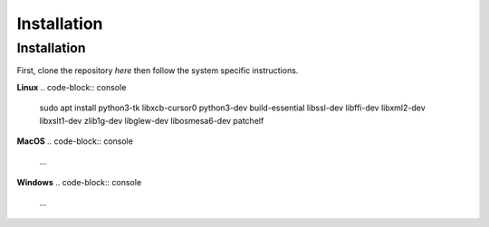 Installation
=====

.. _installation:

Installation
------------

First, clone the repository `here` then
follow the system specific instructions.

**Linux**
.. code-block:: console

   sudo apt install python3-tk libxcb-cursor0 python3-dev build-essential libssl-dev libffi-dev libxml2-dev  libxslt1-dev zlib1g-dev libglew-dev libosmesa6-dev patchelf

**MacOS**
.. code-block:: console

    ...

**Windows**
.. code-block:: console

    ...

